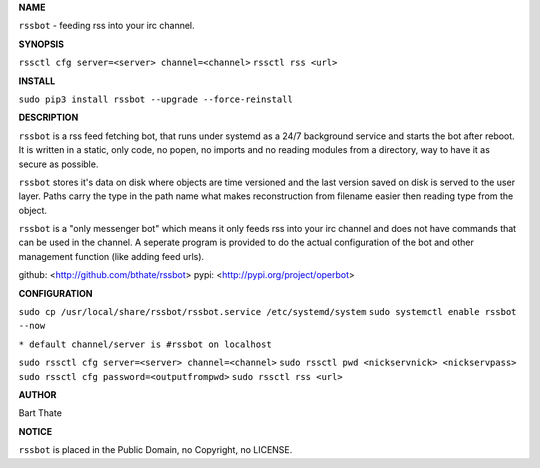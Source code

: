 **NAME**


``rssbot`` - feeding rss into your irc channel.


**SYNOPSIS**


``rssctl cfg server=<server> channel=<channel>``
``rssctl rss <url>``


**INSTALL**


``sudo pip3 install rssbot --upgrade --force-reinstall``


**DESCRIPTION**


``rssbot`` is a rss feed fetching bot, that runs under systemd as a 24/7
background service and starts the bot after reboot. It is written in a
static, only code, no popen, no imports and no reading
modules from a directory, way to have it as secure as possible.

``rssbot`` stores it's data on disk where objects are time versioned and the
last version saved on disk is served to the user layer. Paths carry the type
in the path name what makes reconstruction from filename easier then reading
type from the object.

``rssbot`` is a "only messenger bot" which means it only feeds rss into your
irc channel and does not have commands that can be used in the channel. A
seperate program is provided to do the actual configuration of the bot and
other management function (like adding feed urls).


github: <http://github.com/bthate/rssbot> pypi: <http://pypi.org/project/operbot>


**CONFIGURATION**


``sudo cp /usr/local/share/rssbot/rssbot.service /etc/systemd/system``
``sudo systemctl enable rssbot --now``

``* default channel/server is #rssbot on localhost``

``sudo rssctl cfg server=<server> channel=<channel>``
``sudo rssctl pwd <nickservnick> <nickservpass>``
``sudo rssctl cfg password=<outputfrompwd>``
``sudo rssctl rss <url>``


**AUTHOR**


Bart Thate


**NOTICE**


``rssbot`` is placed in the Public Domain, no Copyright, no LICENSE.
